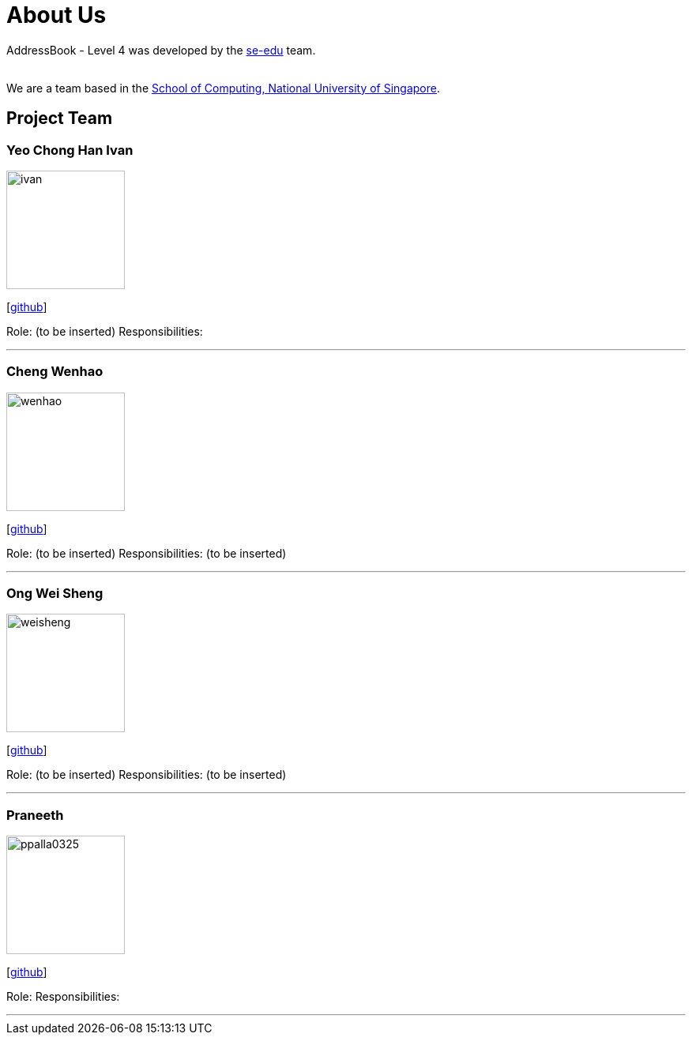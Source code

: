 = About Us
:relfileprefix: team/
:imagesDir: images
:stylesDir: stylesheets

AddressBook - Level 4 was developed by the https://se-edu.github.io/docs/Team.html[se-edu] team. +

{empty} +
We are a team based in the http://www.comp.nus.edu.sg[School of Computing, National University of Singapore].

== Project Team

=== Yeo Chong Han Ivan
image::ivan.jpg[width="150", align="left"]
{empty}[https://github.com/hypertun[github]]

Role: (to be inserted)
Responsibilities:

'''

=== Cheng Wenhao
image::wenhao.jpg[width="150", align="left"]
{empty}[http://github.com/wenhao53y[github]]

Role: (to be inserted)
Responsibilities: (to be inserted)

'''

=== Ong Wei Sheng
image::weisheng.jpg[width="150", align="left"]
{empty}[http://github.com/wayneong95[github]]

Role: (to be inserted)
Responsibilities: (to be inserted)

'''

=== Praneeth
image::ppalla0325.png[width="150", align="left"]
{empty}[http://github.com/ppalla0325[github]]

Role:
Responsibilities:

'''

